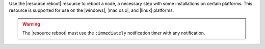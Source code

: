 .. The contents of this file may be included in multiple topics (using the includes directive).
.. The contents of this file should be modified in a way that preserves its ability to appear in multiple topics.

Use the |resource reboot| resource to reboot a node, a necessary step with some installations on certain platforms. This resource is supported for use on the |windows|, |mac os x|, and |linux| platforms.

.. warning:: The |resource reboot| must use the ``:immediately`` notification timer with any notification.
